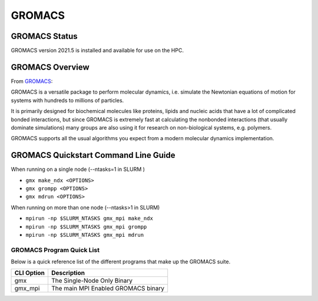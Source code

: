 --------
GROMACS 
--------
=======================================
GROMACS Status
=======================================
GROMACS version 2021.5 is installed and available for use on the HPC.  

.. _GROMACS: https://www.gromacs.org/


==========================================
GROMACS Overview 
==========================================
From `GROMACS`_: 

GROMACS is a versatile package to perform molecular dynamics, i.e. simulate the Newtonian equations of motion for systems with hundreds to millions of particles.

It is primarily designed for biochemical molecules like proteins, lipids and nucleic acids that have a lot of complicated bonded interactions, but since GROMACS is extremely fast at calculating the nonbonded interactions (that usually dominate simulations) many groups are also using it for research on non-biological systems, e.g. polymers.

GROMACS supports all the usual algorithms you expect from a modern molecular dynamics implementation.


================================================================
GROMACS Quickstart Command Line Guide
================================================================

When running on a single node (--ntasks=1 in SLURM )

- ``gmx make_ndx <OPTIONS>`` 
- ``gmx grompp <OPTIONS>``
- ``gmx mdrun <OPTIONS>`` 


When running on more than one node (--ntasks>1 in SLURM)

- ``mpirun -np $SLURM_NTASKS gmx_mpi make_ndx``
- ``mpirun -np $SLURM_NTASKS gmx_mpi grompp``
- ``mpirun -np $SLURM_NTASKS gmx_mpi mdrun``

++++++++++++++++++++++++++++++++++++++++++++++++++
GROMACS Program Quick List
++++++++++++++++++++++++++++++++++++++++++++++++++

Below is a quick reference list of the different programs that make up the GROMACS suite.

+------------+-------------------------------------+
| CLI Option | Description                         |
+============+=====================================+
| gmx        | The Single-Node Only Binary         |
+------------+-------------------------------------+
| gmx_mpi    | The main MPI Enabled GROMACS binary |
+------------+-------------------------------------+